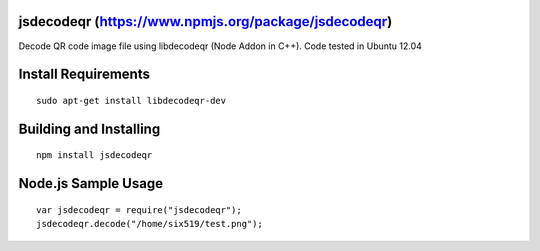 jsdecodeqr (https://www.npmjs.org/package/jsdecodeqr)
=====================================================

Decode QR code image file using libdecodeqr (Node Addon in C++). Code tested in Ubuntu 12.04

Install Requirements
====================
::

	sudo apt-get install libdecodeqr-dev

Building and Installing
=======================
::

	npm install jsdecodeqr

Node.js Sample Usage
====================
::

	var jsdecodeqr = require("jsdecodeqr");
	jsdecodeqr.decode("/home/six519/test.png");